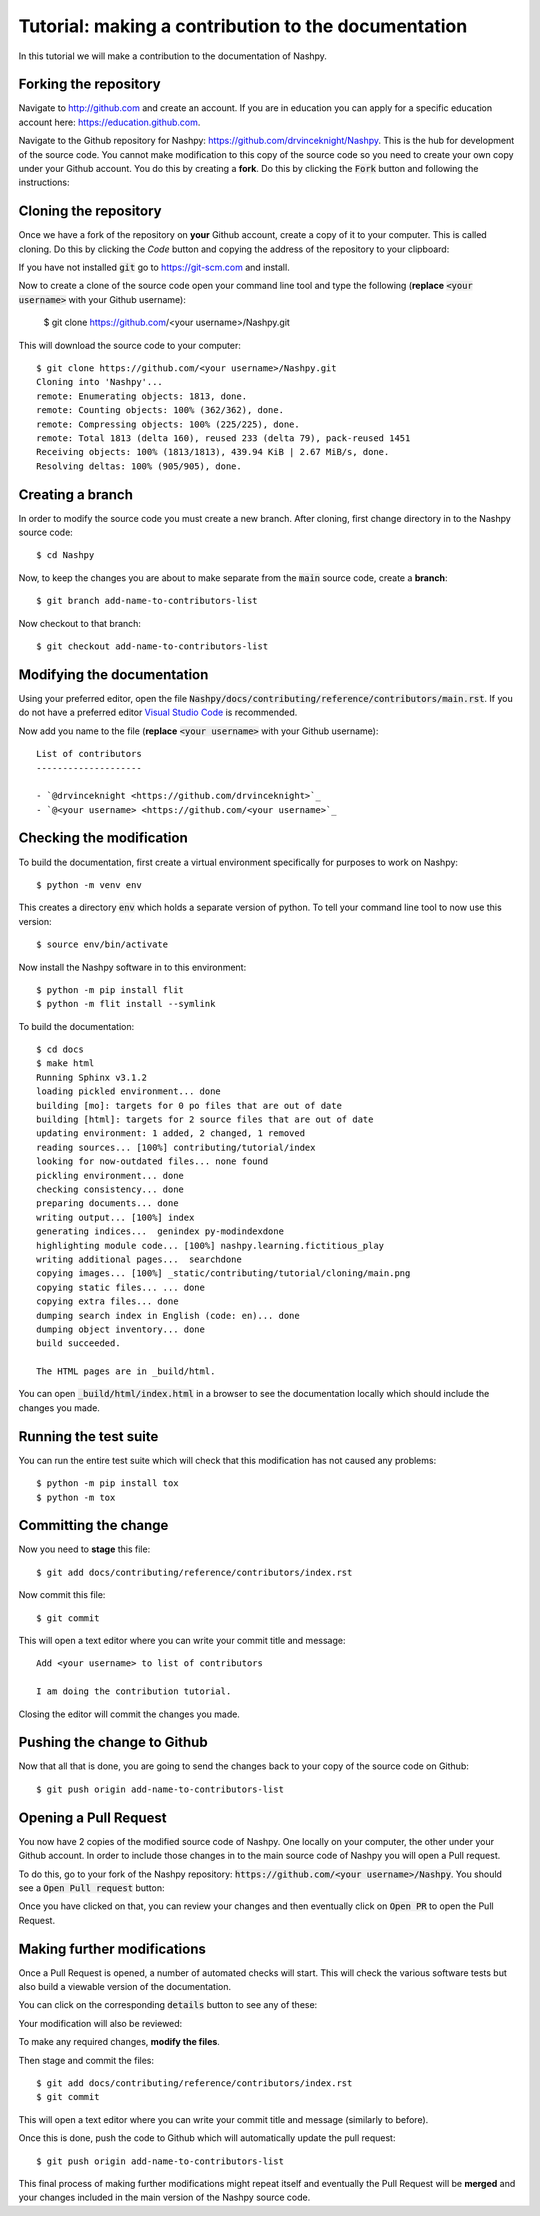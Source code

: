 Tutorial: making a contribution to the documentation
====================================================

In this tutorial we will make a contribution to the documentation of Nashpy.

Forking the repository
----------------------

Navigate to http://github.com and create an account. If you are in education you
can apply for a specific education account here: https://education.github.com.

Navigate to the Github repository for Nashpy:
https://github.com/drvinceknight/Nashpy. This is the hub for development of the
source code. You cannot make modification to this copy of the source code so you
need to create your own copy under your Github account. You do this by creating
a **fork**. Do this by clicking the :code:`Fork` button and following the
instructions:

.. image:: /_static/contributing/tutorial/forking/main.png

Cloning the repository
----------------------

Once we have a fork of the repository on **your** Github account, create a copy
of it to your computer. This is called cloning. Do this by clicking the `Code`
button and copying the address of the repository to your clipboard:

.. image:: /_static/contributing/tutorial/cloning/main.png

If you have not installed :code:`git` go to https://git-scm.com and install.

Now to create a clone of the source code open your command line tool and type
the following (**replace** :code:`<your username>` with your Github username):

    $ git clone https://github.com/<your username>/Nashpy.git

This will download the source code to your computer::

    $ git clone https://github.com/<your username>/Nashpy.git
    Cloning into 'Nashpy'...
    remote: Enumerating objects: 1813, done.
    remote: Counting objects: 100% (362/362), done.
    remote: Compressing objects: 100% (225/225), done.
    remote: Total 1813 (delta 160), reused 233 (delta 79), pack-reused 1451
    Receiving objects: 100% (1813/1813), 439.94 KiB | 2.67 MiB/s, done.
    Resolving deltas: 100% (905/905), done.

Creating a branch
-----------------

In order to modify the source code you must create a new branch. After cloning,
first change directory in to the Nashpy source code::

    $ cd Nashpy

Now, to keep the changes you are about to make separate from the :code:`main`
source code, create a **branch**::

    $ git branch add-name-to-contributors-list

Now checkout to that branch::

    $ git checkout add-name-to-contributors-list

Modifying the documentation
---------------------------

Using your preferred editor, open the file
:code:`Nashpy/docs/contributing/reference/contributors/main.rst`. If you do not
have a preferred editor `Visual Studio Code <https://code.visualstudio.com>`_ is
recommended.

Now add you name to the file (**replace** :code:`<your username>`
with your Github username)::

    List of contributors
    --------------------

    - `@drvinceknight <https://github.com/drvinceknight>`_
    - `@<your username> <https://github.com/<your username>`_

Checking the modification
-------------------------
 
To build the documentation, first create a virtual environment specifically for
purposes to work on Nashpy::

    $ python -m venv env

This creates a directory :code:`env` which holds a separate version of python.
To tell your command line tool to now use this version::

    $ source env/bin/activate

Now install the Nashpy software in to this environment::

    $ python -m pip install flit
    $ python -m flit install --symlink

To build the documentation::

    $ cd docs
    $ make html
    Running Sphinx v3.1.2
    loading pickled environment... done
    building [mo]: targets for 0 po files that are out of date
    building [html]: targets for 2 source files that are out of date
    updating environment: 1 added, 2 changed, 1 removed
    reading sources... [100%] contributing/tutorial/index
    looking for now-outdated files... none found
    pickling environment... done
    checking consistency... done
    preparing documents... done
    writing output... [100%] index
    generating indices...  genindex py-modindexdone
    highlighting module code... [100%] nashpy.learning.fictitious_play
    writing additional pages...  searchdone
    copying images... [100%] _static/contributing/tutorial/cloning/main.png
    copying static files... ... done
    copying extra files... done
    dumping search index in English (code: en)... done
    dumping object inventory... done
    build succeeded.

    The HTML pages are in _build/html.

You can open :code:`_build/html/index.html` in a browser to see the
documentation locally which should include the changes you made.

Running the test suite
----------------------

You can run the entire test suite which will check that this modification has
not caused any problems::

    $ python -m pip install tox
    $ python -m tox

Committing the change
---------------------

Now you need to **stage** this file::

    $ git add docs/contributing/reference/contributors/index.rst

Now commit this file::

    $ git commit

This will open a text editor where you can write your commit title and message::

    Add <your username> to list of contributors

    I am doing the contribution tutorial.

Closing the editor will commit the changes you made.

Pushing the change to Github
----------------------------

Now that all that is done, you are going to send the changes back to your copy
of the source code on Github::

    $ git push origin add-name-to-contributors-list

Opening a Pull Request
----------------------

You now have 2 copies of the modified source code of Nashpy. One locally on your
computer, the other under your Github account. In order to include those changes
in to the main source code of Nashpy you will open a Pull request.

To do this, go to your fork of the Nashpy repository:
:code:`https://github.com/<your username>/Nashpy`. You should see a :code:`Open
Pull request` button:

.. image:: /_static/contributing/tutorial/before_pr/main.png

Once you have clicked on that, you can review your changes and then eventually
click on :code:`Open PR` to open the Pull Request.

Making further modifications
----------------------------

Once a Pull Request is opened, a number of automated checks will start. This
will check the various software tests but also build a viewable version of the
documentation.

You can click on the corresponding :code:`details` button to see any of these:

.. image:: /_static/contributing/tutorial/ci/main.png

Your modification will also be reviewed:

.. image:: /_static/contributing/tutorial/review/main.png

To make any required changes, **modify the files**.

Then stage and commit the files::

    $ git add docs/contributing/reference/contributors/index.rst
    $ git commit

This will open a text editor where you can write your commit title and message
(similarly to before).

Once this is done, push the code to Github which will automatically update the
pull request::

    $ git push origin add-name-to-contributors-list

This final process of making further modifications might repeat itself and
eventually the Pull Request will be **merged** and your changes included in the
main version of the Nashpy source code.
